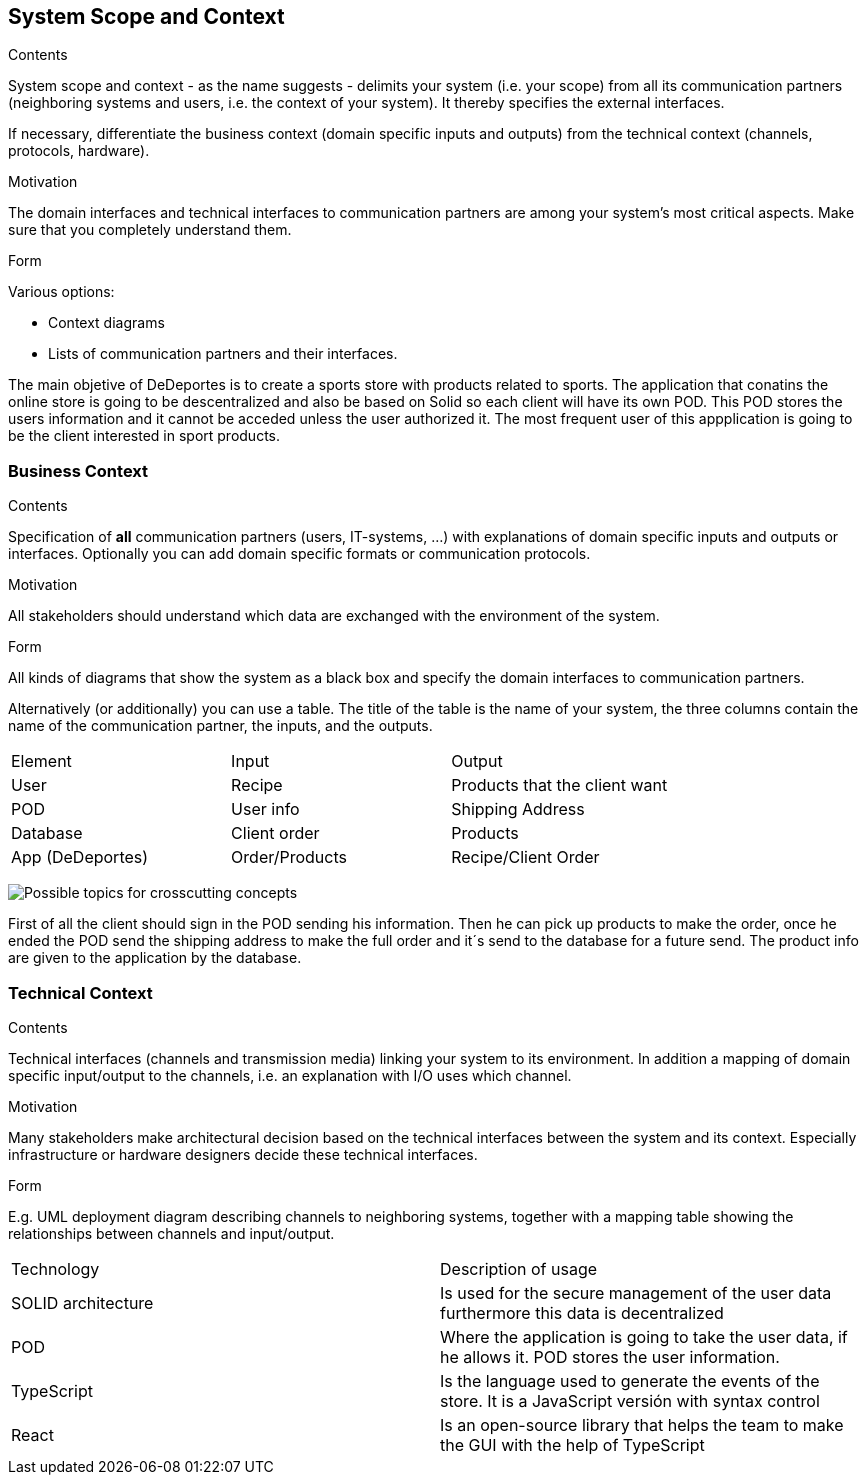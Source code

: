 [[section-system-scope-and-context]]
== System Scope and Context


[role="arc42help"]
****
.Contents
System scope and context - as the name suggests - delimits your system (i.e. your scope) from all its communication partners
(neighboring systems and users, i.e. the context of your system). It thereby specifies the external interfaces.

If necessary, differentiate the business context (domain specific inputs and outputs) from the technical context (channels, protocols, hardware).

.Motivation
The domain interfaces and technical interfaces to communication partners are among your system's most critical aspects. Make sure that you completely understand them.

.Form
Various options:

* Context diagrams
* Lists of communication partners and their interfaces.
****

The main objetive of DeDeportes is to create a sports store with products related to sports. The application that conatins the online store is going to be descentralized
and also be based on Solid so each client will have its own POD. This POD stores the users information and it cannot be acceded unless the user authorized it. The most
frequent user of this appplication is going to be the client interested in sport products.

=== Business Context

[role="arc42help"]
****
.Contents
Specification of *all* communication partners (users, IT-systems, ...) with explanations of domain specific inputs and outputs or interfaces.
Optionally you can add domain specific formats or communication protocols.

.Motivation
All stakeholders should understand which data are exchanged with the environment of the system.

.Form
All kinds of diagrams that show the system as a black box and specify the domain interfaces to communication partners.

Alternatively (or additionally) you can use a table.
The title of the table is the name of your system, the three columns contain the name of the communication partner, the inputs, and the outputs.
****
|===
|Element|Input|Output
|User|Recipe|Products that the client want
|POD|User info|Shipping Address
|Database|Client order|Products
|App (DeDeportes)|Order/Products|Recipe/Client Order
|===

image:businessConetxt.png["Possible topics for crosscutting concepts"]

First of all the client should sign in the POD sending his information. Then he can pick up products to make the order, once he ended the POD send the shipping address to make the full order and it´s send to the database for a future send.
The product info are given to the application by the database.

=== Technical Context

[role="arc42help"]
****
.Contents
Technical interfaces (channels and transmission media) linking your system to its environment. In addition a mapping of domain specific input/output to the channels, i.e. an explanation with I/O uses which channel.

.Motivation
Many stakeholders make architectural decision based on the technical interfaces between the system and its context. Especially infrastructure or hardware designers decide these technical interfaces.

.Form
E.g. UML deployment diagram describing channels to neighboring systems,
together with a mapping table showing the relationships between channels and input/output.

****

|===
|Technology | Description of usage
|SOLID architecture|Is used for the secure management of the user data furthermore this data is decentralized
|POD| Where the application is going to take the user data, if he allows it. POD stores the user information.
|TypeScript| Is the language used to generate the events of the store. It is a JavaScript versión with syntax control
|React| Is an open-source library that helps the team to make the GUI with the help of TypeScript
|===
